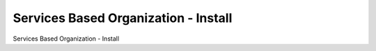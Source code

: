 ======================================
Services Based Organization - Install
======================================

Services Based Organization - Install
